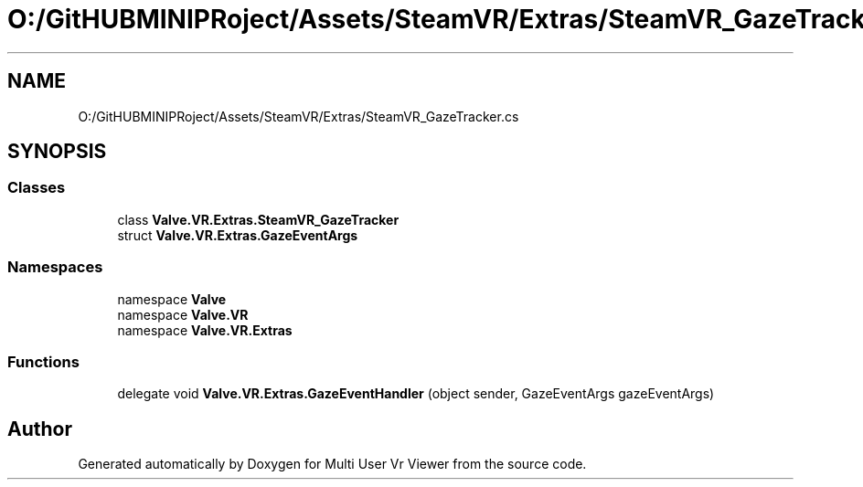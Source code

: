 .TH "O:/GitHUBMINIPRoject/Assets/SteamVR/Extras/SteamVR_GazeTracker.cs" 3 "Sat Jul 20 2019" "Version https://github.com/Saurabhbagh/Multi-User-VR-Viewer--10th-July/" "Multi User Vr Viewer" \" -*- nroff -*-
.ad l
.nh
.SH NAME
O:/GitHUBMINIPRoject/Assets/SteamVR/Extras/SteamVR_GazeTracker.cs
.SH SYNOPSIS
.br
.PP
.SS "Classes"

.in +1c
.ti -1c
.RI "class \fBValve\&.VR\&.Extras\&.SteamVR_GazeTracker\fP"
.br
.ti -1c
.RI "struct \fBValve\&.VR\&.Extras\&.GazeEventArgs\fP"
.br
.in -1c
.SS "Namespaces"

.in +1c
.ti -1c
.RI "namespace \fBValve\fP"
.br
.ti -1c
.RI "namespace \fBValve\&.VR\fP"
.br
.ti -1c
.RI "namespace \fBValve\&.VR\&.Extras\fP"
.br
.in -1c
.SS "Functions"

.in +1c
.ti -1c
.RI "delegate void \fBValve\&.VR\&.Extras\&.GazeEventHandler\fP (object sender, GazeEventArgs gazeEventArgs)"
.br
.in -1c
.SH "Author"
.PP 
Generated automatically by Doxygen for Multi User Vr Viewer from the source code\&.

